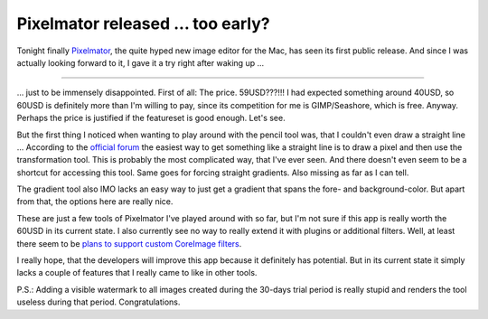 Pixelmator released ... too early?
##################################



Tonight finally `Pixelmator <http://www.pixelmator.com/>`_, the quite hyped new image editor for the Mac, has seen its first public release. And since I was actually looking forward to it, I gave it a try right after waking up ...

-------------------------------

\... just to be immensely disappointed. First of all: The price. 59USD???!!! I had expected something around 40USD, so 60USD is definitely more than I'm willing to pay, since its competition for me is GIMP/Seashore, which is free. Anyway. Perhaps the price is justified if the featureset is good enough. Let's see.

But the first thing I noticed when wanting to play around with the pencil tool was, that I couldn't even draw a straight line ... According to the `official forum <http://www.pixelmator.com/support/viewtopic.php?t=288>`_ the easiest way to get something like a straight line is to draw a pixel and then use the transformation tool. This is probably the most complicated way, that I've ever seen. And there doesn't even seem to be a shortcut for accessing this tool. Same goes for forcing straight gradients. Also missing as far as I can tell.

The gradient tool also IMO lacks an easy way to just get a gradient that spans the fore- and background-color. But apart from that, the options here are really nice.

These are just a few tools of Pixelmator I've played around with so far, but I'm not sure if this app is really worth the 60USD in its current state. I also currently see no way to really extend it with plugins or additional filters. Well, at least there seem to be `plans to support custom CoreImage filters <http://www.pixelmator.com/support/viewtopic.php?t=14>`_. 

I really hope, that the developers will improve this app because it definitely has potential. But in its current state it simply lacks a couple of features that I really came to like in other tools.

P.S.: Adding a visible watermark to all images created during the 30-days trial period is really stupid and renders the tool useless during that period. Congratulations.